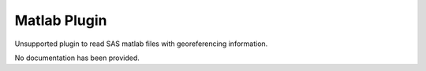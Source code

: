 Matlab Plugin
-------------

Unsupported plugin to read SAS matlab files with georeferencing information.

No documentation has been provided.